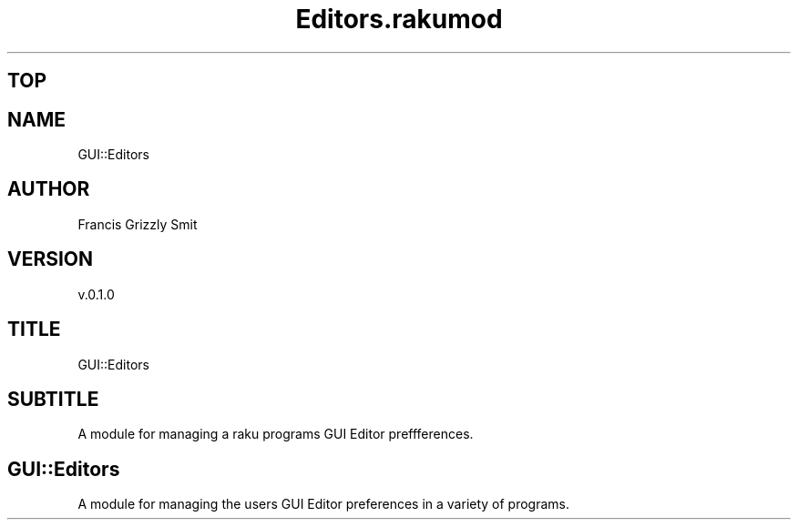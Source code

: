 .pc
.TH Editors.rakumod 1 2023-11-24
.SH "TOP"
.SH "NAME"
GUI::Editors 
.SH "AUTHOR"
Francis Grizzly Smit
.SH "VERSION"
v\&.0\&.1\&.0
.SH "TITLE"
GUI::Editors
.SH "SUBTITLE"
A module for managing a raku programs GUI Editor preffferences\&.
.SH GUI::Editors

A module for managing the users GUI Editor preferences in a variety of programs\&. 
